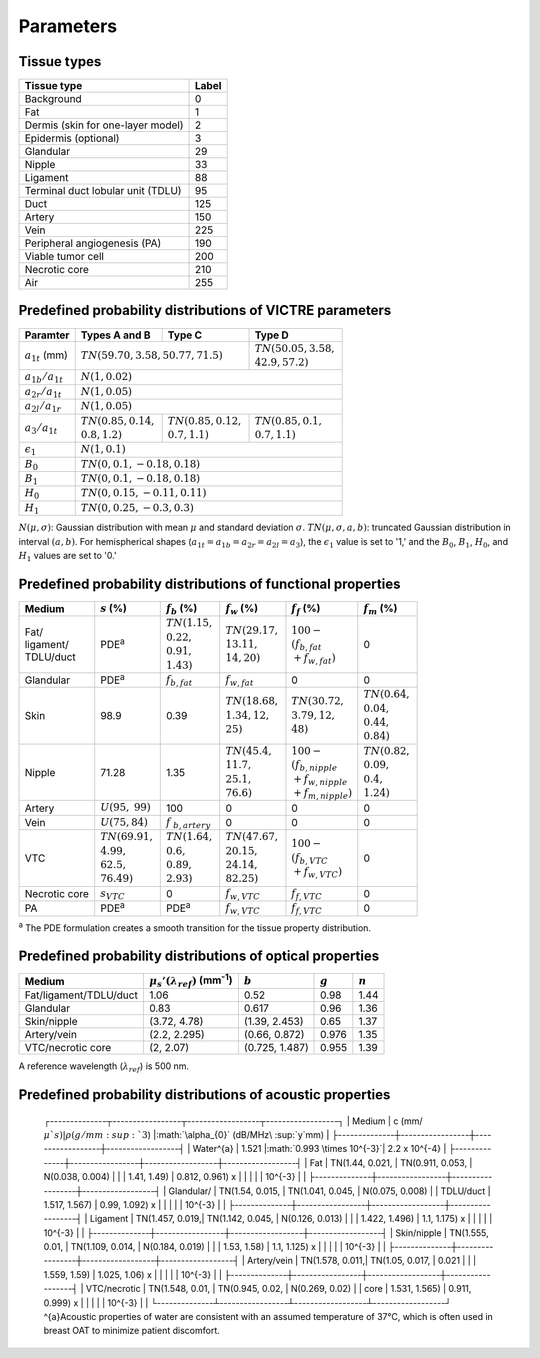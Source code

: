 Parameters
==========

Tissue types
------------

+-----------------------------------+-------+
| Tissue type                       | Label |
+===================================+=======+
| Background                        | 0     |
+-----------------------------------+-------+
| Fat                               | 1     |
+-----------------------------------+-------+
| Dermis (skin for one-layer model) | 2     |
+-----------------------------------+-------+
| Epidermis (optional)              | 3     |
+-----------------------------------+-------+
| Glandular                         | 29    |
+-----------------------------------+-------+
| Nipple                            | 33    |
+-----------------------------------+-------+
| Ligament                          | 88    |
+-----------------------------------+-------+
| Terminal duct lobular unit (TDLU) | 95    |
+-----------------------------------+-------+
| Duct                              | 125   |
+-----------------------------------+-------+
| Artery                            | 150   |
+-----------------------------------+-------+
| Vein                              | 225   |
+-----------------------------------+-------+
| Peripheral angiogenesis (PA)      | 190   |
+-----------------------------------+-------+
| Viable tumor cell                 | 200   |
+-----------------------------------+-------+
| Necrotic core                     | 210   |
+-----------------------------------+-------+
| Air                               | 255   |
+-----------------------------------+-------+


Predefined probability distributions of VICTRE parameters
---------------------------------------------------------

+-----------------------+------------------------+--------------------------+--------------------------+
| Paramter              | Types A and B          | Type C                   | Type D                   |
+=======================+========================+==========================+==========================+
| :math:`a_{1t}` (mm)   | :math:`TN(59.70, 3.58, 50.77, 71.5)`              | | :math:`TN(50.05, 3.58,`|
|                       |                                                   | | :math:`42.9, 57.2)`    |
+-----------------------+---------------------------------------------------+--------------------------+
| :math:`a_{1b}/a_{1t}` | :math:`N(1, 0.02)`                                                           |
+-----------------------+------------------------------------------------------------------------------+
| :math:`a_{2r}/a_{1t}` | :math:`N(1, 0.05)`                                                           |
+-----------------------+------------------------------------------------------------------------------+
| :math:`a_{2l}/a_{1r}` | :math:`N(1, 0.05)`                                                           |
+-----------------------+-------------------------+-------------------------+--------------------------+
| :math:`a_{3}/a_{1t}`  | | :math:`TN(0.85, 0.14,`| | :math:`TN(0.85, 0.12,`| | :math:`TN(0.85, 0.1,`  |
|                       | | :math:`0.8, 1.2)`     | | :math:`0.7, 1.1)`     | | :math:`0.7, 1.1)`      |
+-----------------------+-------------------------+-------------------------+--------------------------+
| :math:`\epsilon_{1}`  | :math:`N(1, 0.1)`                                                            |
+-----------------------+------------------------------------------------------------------------------+
| :math:`B_{0}`         | :math:`TN(0, 0.1, -0.18, 0.18)`                                              |
+-----------------------+------------------------------------------------------------------------------+
| :math:`B_{1}`         | :math:`TN(0, 0.1, -0.18, 0.18)`                                              |
+-----------------------+------------------------------------------------------------------------------+
| :math:`H_{0}`         | :math:`TN(0, 0.15, -0.11, 0.11)`                                             |
+-----------------------+------------------------------------------------------------------------------+
| :math:`H_{1}`         | :math:`TN(0, 0.25, -0.3, 0.3)`                                               |
+-----------------------+------------------------------------------------------------------------------+
:math:`N(\mu,\sigma)`: Gaussian distribution with mean :math:`\mu` and standard deviation :math:`\sigma`.
:math:`TN(\mu,\sigma,a,b)`: truncated Gaussian distribution in interval :math:`(a,b)`.
For hemispherical shapes (:math:`a_{1t}=a_{1b}=a_{2r}=a_{2l}=a_{3}`), the :math:`\epsilon_{1}` value is set to '1,' and the :math:`B_{0}`, :math:`B_{1}`, :math:`H_{0}`, and :math:`H_{1}` values are set to '0.'


Predefined probability distributions of functional properties
-------------------------------------------------------------

+------------+--------------------+-------------------+--------------------+-------------------------+-------------------+
| Medium     |:math:`s` (%)       |:math:`f_b` (%)    |:math:`f_w` (%)     |:math:`f_f` (%)          |:math:`f_m` (%)    |
+============+====================+===================+====================+=========================+===================+
| | Fat/     | PDE\ :sup:`a`      | | :math:`TN(1.15,`| | :math:`TN(29.17,`| | :math:`100 -`         | 0                 |
| | ligament/|                    | | :math:`0.22,`   | | :math:`13.11,`   | | :math:`(f_ {b,fat}`   |                   |
| | TDLU/duct|                    | | :math:`0.91,`   | | :math:`14, 20)`  | | :math:`+f_{w,fat})`   |                   |
|            |                    | | :math:`1.43)`   |                    |                         |                   |
+------------+--------------------+-------------------+--------------------+-------------------------+-------------------+
| Glandular  | PDE\ :sup:`a`      |:math:`f_{b,fat}`  |:math:`f_{w,fat}`   | 0                       | 0                 |
+------------+--------------------+-------------------+--------------------+-------------------------+-------------------+
| Skin       | 98.9               | 0.39              | | :math:`TN(18.68,`| | :math:`TN(30.72,`     | | :math:`TN(0.64,`|
|            |                    |                   | | :math:`1.34, 12,`| | :math:`3.79, 12,`     | | :math:`0.04,`   |
|            |                    |                   | | :math:`25)`      | | :math:`48)`           | | :math:`0.44,`   |
|            |                    |                   |                    |                         | | :math:`0.84)`   |
+------------+--------------------+-------------------+--------------------+-------------------------+-------------------+
| Nipple     | 71.28              | 1.35              | | :math:`TN(45.4,` | | :math:`100 -`         | | :math:`TN(0.82,`|
|            |                    |                   | | :math:`11.7,`    | | :math:`(f_{b,nipple}` | | :math:`0.09,`   |
|            |                    |                   | | :math:`25.1,`    | | :math:`+f_{w,nipple}` | | :math:`0.4,`    |
|            |                    |                   | | :math:`76.6)`    | | :math:`+f_{m,nipple})`| | :math:`1.24)`   |
+------------+--------------------+-------------------+--------------------+-------------------------+-------------------+
| Artery     |:math:`U(95,`       | 100               | 0                  | 0                       | 0                 |
|            |:math:`99)`         |                   |                    |                         |                   |
+------------+--------------------+-------------------+--------------------+-------------------------+-------------------+
| Vein       |:math:`U(75, 84)`   |:math:`f`          | 0                  | 0                       | 0                 |
|            |                    |:math:`_{b,artery}`|                    |                         |                   |
+------------+--------------------+-------------------+--------------------+-------------------------+-------------------+
| VTC        | | :math:`TN(69.91,`| | :math:`TN(1.64,`| | :math:`TN(47.67,`| | :math:`100 -`         | 0                 |
|            | | :math:`4.99,`    | | :math:`0.6,`    | | :math:`20.15,`   | | :math:`(f_{b,VTC}`    |                   |
|            | | :math:`62.5,`    | | :math:`0.89,`   | | :math:`24.14,`   | | :math:`+f_{w,VTC})`   |                   |
|            | | :math:`76.49)`   | | :math:`2.93)`   | | :math:`82.25)`   |                         |                   |
+------------+--------------------+-------------------+--------------------+-------------------------+-------------------+
| Necrotic   |:math:`s_{VTC}`     | 0                 |:math:`f_{w,VTC}`   |:math:`f_{f,VTC}`        | 0                 |
| core       |                    |                   |                    |                         |                   |
+------------+--------------------+-------------------+--------------------+-------------------------+-------------------+
| PA         | PDE\ :sup:`a`      | PDE\ :sup:`a`     |:math:`f_{w,VTC}`   |:math:`f_{f,VTC}`        | 0                 |
+------------+--------------------+-------------------+--------------------+-------------------------+-------------------+
:sup:`a` The PDE formulation creates a smooth transition for the tissue property distribution.


Predefined probability distributions of optical properties
----------------------------------------------------------

+------------------------+---------------------------------------------+----------------+---------+---------+
| Medium                 |:math:`\mu_s'(\lambda_{ref})` (mm\ :sup:`-1`)|:math:`b`       |:math:`g`|:math:`n`|
+========================+=============================================+================+=========+=========+
| Fat/ligament/TDLU/duct | 1.06                                        | 0.52           | 0.98    | 1.44    |
+------------------------+---------------------------------------------+----------------+---------+---------+
| Glandular              | 0.83                                        | 0.617          | 0.96    | 1.36    |
+------------------------+---------------------------------------------+----------------+---------+---------+
| Skin/nipple            | (3.72, 4.78)                                | (1.39, 2.453)  | 0.65    | 1.37    |
+------------------------+---------------------------------------------+----------------+---------+---------+
| Artery/vein            | (2.2, 2.295)                                | (0.66, 0.872)  | 0.976   | 1.35    |
+------------------------+---------------------------------------------+----------------+---------+---------+
| VTC/necrotic core      | (2, 2.07)                                   | (0.725, 1.487) | 0.955   | 1.39    |
+------------------------+---------------------------------------------+----------------+---------+---------+
A reference wavelength (\ :math:`\lambda_{ref}`) is 500 nm.


Predefined probability distributions of acoustic properties
-----------------------------------------------------------

  ┌--------------┬-----------------┬------------------┬------------------┐
  | Medium       | c (mm/\ :math:`\mu`s)       | ρ (g/mm\ :sup:`3`)	      |:math:`\alpha_{0}` (dB/MHz\ :sup:`y`mm) |
  ├--------------┼-----------------┼------------------┼------------------┤
  | Water^{a}    | 1.521           |:math:`0.993 \times 10^{-3}`| 2.2 x 10^{-4}    |
  ├--------------┼-----------------┼------------------┼------------------┤
  | Fat          | TN(1.44, 0.021, | TN(0.911, 0.053, | N(0.038, 0.004)  |
  |              | 1.41, 1.49)     | 0.812, 0.961) x  |                  |
  |              |                 | 10^{-3}          |                  |
  ├--------------┼-----------------┼------------------┼------------------┤
  | Glandular/   | TN(1.54, 0.015, | TN(1.041, 0.045, | N(0.075, 0.008)  |
  | TDLU/duct    | 1.517, 1.567)   | 0.99, 1.092) x   |                  |
  |              |                 | 10^{-3}          |                  |
  ├--------------┼-----------------┼------------------┼------------------┤
  | Ligament     | TN(1.457, 0.019,| TN(1.142, 0.045, | N(0.126, 0.013)  |
  |              | 1.422, 1.496)   | 1.1, 1.175) x    |                  |
  |              |                 | 10^{-3}          |                  |
  ├--------------┼-----------------┼------------------┼------------------┤
  | Skin/nipple  | TN(1.555, 0.01, | TN(1.109, 0.014, | N(0.184, 0.019)  |
  |              | 1.53, 1.58)     | 1.1, 1.125) x    |                  |
  |              |                 | 10^{-3}          |                  |
  ├--------------┼-----------------┼------------------┼------------------┤
  | Artery/vein  | TN(1.578, 0.011,| TN(1.05, 0.017,  | 0.021            |
  |              | 1.559, 1.59)    | 1.025, 1.06) x   |                  |
  |              |                 | 10^{-3}          |                  |
  ├--------------┼-----------------┼------------------┼------------------┤
  | VTC/necrotic | TN(1.548, 0.01, | TN(0.945, 0.02,  | N(0.269, 0.02)   |
  | core         | 1.531, 1.565)   | 0.911, 0.999) x  |                  |
  |              |                 | 10^{-3}          |                  |
  └--------------┴-----------------┴------------------┴------------------┘
  ^{a}Acoustic properties of water are consistent with an assumed 
  temperature of 37°C, which is often used in breast OAT to minimize 
  patient discomfort.
